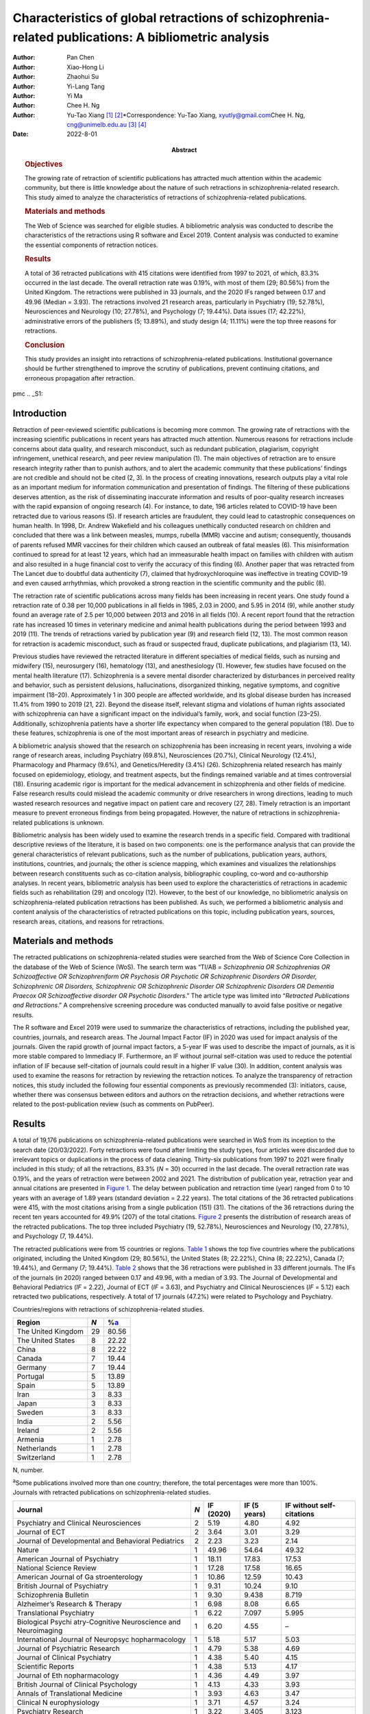 ====================================================================================================
Characteristics of global retractions of schizophrenia-related publications: A bibliometric analysis
====================================================================================================

:Author: Pan Chen
:Author: Xiao-Hong Li
:Author: Zhaohui Su
:Author: Yi-Lang Tang
:Author: Yi Ma
:Author: Chee H. Ng
:Author: Yu-Tao Xiang [1]_ [2]_\*Correspondence: Yu-Tao Xiang,
         xyutly@gmail.com\ Chee H. Ng, cng@unimelb.edu.au\  [3]_ [4]_
:Date: 2022-8-01
:Abstract:
   .. rubric:: Objectives

   The growing rate of retraction of scientific publications has
   attracted much attention within the academic community, but there is
   little knowledge about the nature of such retractions in
   schizophrenia-related research. This study aimed to analyze the
   characteristics of retractions of schizophrenia-related publications.

   .. rubric:: Materials and methods

   The Web of Science was searched for eligible studies. A bibliometric
   analysis was conducted to describe the characteristics of the
   retractions using R software and Excel 2019. Content analysis was
   conducted to examine the essential components of retraction notices.

   .. rubric:: Results

   A total of 36 retracted publications with 415 citations were
   identified from 1997 to 2021, of which, 83.3% occurred in the last
   decade. The overall retraction rate was 0.19%, with most of them (29;
   80.56%) from the United Kingdom. The retractions were published in 33
   journals, and the 2020 IFs ranged between 0.17 and 49.96 (Median =
   3.93). The retractions involved 21 research areas, particularly in
   Psychiatry (19; 52.78%), Neurosciences and Neurology (10; 27.78%),
   and Psychology (7; 19.44%). Data issues (17; 42.22%), administrative
   errors of the publishers (5; 13.89%), and study design (4; 11.11%)
   were the top three reasons for retractions.

   .. rubric:: Conclusion

   This study provides an insight into retractions of
   schizophrenia-related publications. Institutional governance should
   be further strengthened to improve the scrutiny of publications,
   prevent continuing citations, and erroneous propagation after
   retraction.


pmc
.. _S1:

Introduction
============

Retraction of peer-reviewed scientific publications is becoming more
common. The growing rate of retractions with the increasing scientific
publications in recent years has attracted much attention. Numerous
reasons for retractions include concerns about data quality, and
research misconduct, such as redundant publication, plagiarism,
copyright infringement, unethical research, and peer review manipulation
(1). The main objectives of retraction are to ensure research integrity
rather than to punish authors, and to alert the academic community that
these publications’ findings are not credible and should not be cited
(2, 3). In the process of creating innovations, research outputs play a
vital role as an important medium for information communication and
presentation of findings. The filtering of these publications deserves
attention, as the risk of disseminating inaccurate information and
results of poor-quality research increases with the rapid expansion of
ongoing research (4). For instance, to date, 196 articles related to
COVID-19 have been retracted due to various reasons (5). If research
articles are fraudulent, they could lead to catastrophic consequences on
human health. In 1998, Dr. Andrew Wakefield and his colleagues
unethically conducted research on children and concluded that there was
a link between measles, mumps, rubella (MMR) vaccine and autism;
consequently, thousands of parents refused MMR vaccines for their
children which caused an outbreak of fatal measles (6). This
misinformation continued to spread for at least 12 years, which had an
immeasurable health impact on families with children with autism and
also resulted in a huge financial cost to verify the accuracy of this
finding (6). Another paper that was retracted from The Lancet due to
doubtful data authenticity (7), claimed that hydroxychloroquine was
ineffective in treating COVID-19 and even caused arrhythmias, which
provoked a strong reaction in the scientific community and the public
(8).

The retraction rate of scientific publications across many fields has
been increasing in recent years. One study found a retraction rate of
0.38 per 10,000 publications in all fields in 1985, 2.03 in 2000, and
5.95 in 2014 (9), while another study found an average rate of 2.5 per
10,000 between 2013 and 2016 in all fields (10). A recent report found
that the retraction rate has increased 10 times in veterinary medicine
and animal health publications during the period between 1993 and 2019
(11). The trends of retractions varied by publication year (9) and
research field (12, 13). The most common reason for retraction is
academic misconduct, such as fraud or suspected fraud, duplicate
publications, and plagiarism (13, 14).

Previous studies have reviewed the retracted literature in different
specialties of medical fields, such as nursing and midwifery (15),
neurosurgery (16), hematology (13), and anesthesiology (1). However, few
studies have focused on the mental health literature (17). Schizophrenia
is a severe mental disorder characterized by disturbances in perceived
reality and behavior, such as persistent delusions, hallucinations,
disorganized thinking, negative symptoms, and cognitive impairment
(18–20). Approximately 1 in 300 people are affected worldwide, and its
global disease burden has increased 11.4% from 1990 to 2019 (21, 22).
Beyond the disease itself, relevant stigma and violations of human
rights associated with schizophrenia can have a significant impact on
the individual’s family, work, and social function (23–25).
Additionally, schizophrenia patients have a shorter life expectancy when
compared to the general population (18). Due to these features,
schizophrenia is one of the most important areas of research in
psychiatry and medicine.

A bibliometric analysis showed that the research on schizophrenia has
been increasing in recent years, involving a wide range of research
areas, including Psychiatry (69.8%), Neurosciences (20.7%), Clinical
Neurology (12.4%), Pharmacology and Pharmacy (9.6%), and
Genetics/Heredity (3.4%) (26). Schizophrenia related research has mainly
focused on epidemiology, etiology, and treatment aspects, but the
findings remained variable and at times controversial (18). Ensuring
academic rigor is important for the medical advancement in schizophrenia
and other fields of medicine. False research results could mislead the
academic community or drive researchers in wrong directions, leading to
much wasted research resources and negative impact on patient care and
recovery (27, 28). Timely retraction is an important measure to prevent
erroneous findings from being propagated. However, the nature of
retractions in schizophrenia-related publications is unknown.

Bibliometric analysis has been widely used to examine the research
trends in a specific field. Compared with traditional descriptive
reviews of the literature, it is based on two components: one is the
performance analysis that can provide the general characteristics of
relevant publications, such as the number of publications, publication
years, authors, institutions, countries, and journals; the other is
science mapping, which examines and visualizes the relationships between
research constituents such as co-citation analysis, bibliographic
coupling, co-word and co-authorship analyses. In recent years,
bibliometric analysis has been used to explore the characteristics of
retractions in academic fields such as rehabilitation (29) and oncology
(12). However, to the best of our knowledge, no bibliometric analysis on
schizophrenia-related publication retractions has been published. As
such, we performed a bibliometric analysis and content analysis of the
characteristics of retracted publications on this topic, including
publication years, sources, research areas, citations, and reasons for
retractions.

.. _S2:

Materials and methods
=====================

The retracted publications on schizophrenia-related studies were
searched from the Web of Science Core Collection in the database of the
Web of Science (WoS). The search term was “TI/AB = *Schizophrenia OR
Schizophrenias OR Schizoaffective OR Schizophreniform OR Psychosis OR
Psychotic OR Schizophrenic Disorders OR Disorder, Schizophrenic OR
Disorders, Schizophrenic OR Schizophrenic Disorder OR Schizophrenic
Disorders OR Dementia Praecox OR Schizoaffective disorder OR Psychotic
Disorders*.” The article type was limited into “\ *Retracted
Publications and Retractions*.” A comprehensive screening procedure was
conducted manually to avoid false positive or negative results.

The R software and Excel 2019 were used to summarize the characteristics
of retractions, including the published year, countries, journals, and
research areas. The Journal Impact Factor (IF) in 2020 was used for
impact analysis of the journals. Given the rapid growth of journal
impact factors, a 5-year IF was used to describe the impact of journals,
as it is more stable compared to Immediacy IF. Furthermore, an IF
without journal self-citation was used to reduce the potential inflation
of IF because self-citation of journals could result in a higher IF
value (30). In addition, content analysis was used to examine the
reasons for retraction by reviewing the retraction notices. To analyze
the transparency of retraction notices, this study included the
following four essential components as previously recommended (3):
initiators, cause, whether there was consensus between editors and
authors on the retraction decisions, and whether retractions were
related to the post-publication review (such as comments on PubPeer).

.. _S3:

Results
=======

A total of 19,176 publications on schizophrenia-related publications
were searched in WoS from its inception to the search date (20/03/2022).
Forty retractions were found after limiting the study types, four
articles were discarded due to irrelevant topics or duplications in the
process of data cleaning. Thirty-six publications from 1997 to 2021 were
finally included in this study; of all the retractions, 83.3% (*N* = 30)
occurred in the last decade. The overall retraction rate was 0.19%, and
the years of retraction were between 2002 and 2021. The distribution of
publication year, retraction year and annual citations are presented in
`Figure 1 <#F1>`__. The delay between publication and retraction time
(year) ranged from 0 to 10 years with an average of 1.89 years (standard
deviation = 2.22 years). The total citations of the 36 retracted
publications were 415, with the most citations arising from a single
publication (151) (31). The citations of the 36 retractions during the
recent ten years accounted for 49.9% (207) of the total citations.
`Figure 2 <#F2>`__ presents the distribution of research areas of the
retracted publications. The top three included Psychiatry (19, 52.78%),
Neurosciences and Neurology (10, 27.78%), and Psychology (7, 19.44%).

.. figure:: fpsyt-13-937330-g001
   :alt: Distribution of retracted publications on schizophrenia-related
   studies during 1997 and 2021.
   :name: F1

   Distribution of retracted publications on schizophrenia-related
   studies during 1997 and 2021.

.. figure:: fpsyt-13-937330-g002
   :alt: Research areas of retracted publications on
   schizophrenia-related studies.
   :name: F2

   Research areas of retracted publications on schizophrenia-related
   studies.

The retracted publications were from 15 countries or regions. `Table
1 <#T1>`__ shows the top five countries where the publications
originated, including the United Kingdom (29; 80.56%), the United States
(8; 22.22%), China (8; 22.22%), Canada (7; 19.44%), and Germany (7;
19.44%). `Table 2 <#T2>`__ shows that the 36 retractions were published
in 33 different journals. The IFs of the journals (in 2020) ranged
between 0.17 and 49.96, with a median of 3.93. The Journal of
Developmental and Behavioral Pediatrics (*IF* = 2.22), Journal of ECT
(*IF* = 3.63), and Psychiatry and Clinical Neurosciences (*IF* = 5.12)
each retracted two publications, respectively. A total of 17 journals
(47.2%) were related to Psychology and Psychiatry.

.. container:: table-wrap
   :name: T1

   .. container:: caption

      .. rubric:: 

      Countries/regions with retractions of schizophrenia-related
      studies.

   ================== === =================
   Region             *N* %\ `a <#t1fna>`__
   ================== === =================
   The United Kingdom 29  80.56
   The United States  8   22.22
   China              8   22.22
   Canada             7   19.44
   Germany            7   19.44
   Portugal           5   13.89
   Spain              5   13.89
   Iran               3   8.33
   Japan              3   8.33
   Sweden             3   8.33
   India              2   5.56
   Ireland            2   5.56
   Armenia            1   2.78
   Netherlands        1   2.78
   Switzerland        1   2.78
   ================== === =================

   N, number.

   :sup:`a`\ Some publications involved more than one country;
   therefore, the total percentages were more than 100%.

.. container:: table-wrap
   :name: T2

   .. container:: caption

      .. rubric:: 

      Journals with retracted publications on schizophrenia-related
      studies.

   +----------------+-----+-----------+--------------+----------------+
   | Journal        | *N* | IF (2020) | IF (5 years) | IF without     |
   |                |     |           |              | self-citations |
   +================+=====+===========+==============+================+
   | Psychiatry and | 2   | 5.19      | 4.80         | 4.92           |
   | Clinical       |     |           |              |                |
   | Neurosciences  |     |           |              |                |
   +----------------+-----+-----------+--------------+----------------+
   | Journal of ECT | 2   | 3.64      | 3.01         | 3.29           |
   +----------------+-----+-----------+--------------+----------------+
   | Journal of     | 2   | 2.23      | 3.23         | 2.14           |
   | Developmental  |     |           |              |                |
   | and Behavioral |     |           |              |                |
   | Pediatrics     |     |           |              |                |
   +----------------+-----+-----------+--------------+----------------+
   | Nature         | 1   | 49.96     | 54.64        | 49.32          |
   +----------------+-----+-----------+--------------+----------------+
   | American       | 1   | 18.11     | 17.83        | 17.53          |
   | Journal of     |     |           |              |                |
   | Psychiatry     |     |           |              |                |
   +----------------+-----+-----------+--------------+----------------+
   | National       | 1   | 17.28     | 17.58        | 16.65          |
   | Science Review |     |           |              |                |
   +----------------+-----+-----------+--------------+----------------+
   | American       | 1   | 10.86     | 12.59        | 10.43          |
   | Journal of     |     |           |              |                |
   | Ga             |     |           |              |                |
   | stroenterology |     |           |              |                |
   +----------------+-----+-----------+--------------+----------------+
   | British        | 1   | 9.31      | 10.24        | 9.10           |
   | Journal of     |     |           |              |                |
   | Psychiatry     |     |           |              |                |
   +----------------+-----+-----------+--------------+----------------+
   | Schizophrenia  | 1   | 9.30      | 9.438        | 8.719          |
   | Bulletin       |     |           |              |                |
   +----------------+-----+-----------+--------------+----------------+
   | Alzheimer’s    | 1   | 6.98      | 8.08         | 6.65           |
   | Research &     |     |           |              |                |
   | Therapy        |     |           |              |                |
   +----------------+-----+-----------+--------------+----------------+
   | Translational  | 1   | 6.22      | 7.097        | 5.995          |
   | Psychiatry     |     |           |              |                |
   +----------------+-----+-----------+--------------+----------------+
   | Biological     | 1   | 6.20      | 4.55         | –              |
   | Psychi         |     |           |              |                |
   | atry-Cognitive |     |           |              |                |
   | Neuroscience   |     |           |              |                |
   | and            |     |           |              |                |
   | Neuroimaging   |     |           |              |                |
   +----------------+-----+-----------+--------------+----------------+
   | International  | 1   | 5.18      | 5.17         | 5.03           |
   | Journal of     |     |           |              |                |
   | Neuropsyc      |     |           |              |                |
   | hopharmacology |     |           |              |                |
   +----------------+-----+-----------+--------------+----------------+
   | Journal of     | 1   | 4.79      | 5.38         | 4.69           |
   | Psychiatric    |     |           |              |                |
   | Research       |     |           |              |                |
   +----------------+-----+-----------+--------------+----------------+
   | Journal of     | 1   | 4.38      | 5.40         | 4.15           |
   | Clinical       |     |           |              |                |
   | Psychiatry     |     |           |              |                |
   +----------------+-----+-----------+--------------+----------------+
   | Scientific     | 1   | 4.38      | 5.13         | 4.17           |
   | Reports        |     |           |              |                |
   +----------------+-----+-----------+--------------+----------------+
   | Journal of     | 1   | 4.36      | 4.49         | 3.97           |
   | Eth            |     |           |              |                |
   | nopharmacology |     |           |              |                |
   +----------------+-----+-----------+--------------+----------------+
   | British        | 1   | 4.13      | 4.33         | 3.93           |
   | Journal of     |     |           |              |                |
   | Clinical       |     |           |              |                |
   | Psychology     |     |           |              |                |
   +----------------+-----+-----------+--------------+----------------+
   | Annals of      | 1   | 3.93      | 4.63         | 3.47           |
   | Translational  |     |           |              |                |
   | Medicine       |     |           |              |                |
   +----------------+-----+-----------+--------------+----------------+
   | Clinical       | 1   | 3.71      | 4.57         | 3.24           |
   | N              |     |           |              |                |
   | europhysiology |     |           |              |                |
   +----------------+-----+-----------+--------------+----------------+
   | Psychiatry     | 1   | 3.22      | 3.405        | 3.123          |
   | Research       |     |           |              |                |
   +----------------+-----+-----------+--------------+----------------+
   | BJPsych Open   | 1   | 3.20      | 3.45         | 3.04           |
   +----------------+-----+-----------+--------------+----------------+
   | European       | 1   | 2.95      | 3.27         | 2.81           |
   | Journal of     |     |           |              |                |
   | Clinical       |     |           |              |                |
   | Pharmacology   |     |           |              |                |
   +----------------+-----+-----------+--------------+----------------+
   | Ne             | 1   | 2.57      | 3.20         | 2.49           |
   | uropsychiatric |     |           |              |                |
   | Disease and    |     |           |              |                |
   | Treatment      |     |           |              |                |
   +----------------+-----+-----------+--------------+----------------+
   | International  | 1   | 2.50      | 2.726        | 2.404          |
   | Journal of     |     |           |              |                |
   | Clinical       |     |           |              |                |
   | Practice       |     |           |              |                |
   +----------------+-----+-----------+--------------+----------------+
   | Neur           | 1   | 2.33      | 2.30         | 2.31           |
   | opsychobiology |     |           |              |                |
   +----------------+-----+-----------+--------------+----------------+
   | New Genetics   | 1   | 2.18      | 2.26         | 1.57           |
   | and Society    |     |           |              |                |
   +----------------+-----+-----------+--------------+----------------+
   | General        | 1   | 2.00      | –            | –              |
   | Psychiatry     |     |           |              |                |
   +----------------+-----+-----------+--------------+----------------+
   | Human          | 1   | 1.67      | 2.81         | 1.61           |
   | Psychopharmac  |     |           |              |                |
   | ology-Clinical |     |           |              |                |
   | and            |     |           |              |                |
   | Experimental   |     |           |              |                |
   +----------------+-----+-----------+--------------+----------------+
   | Language and   | 1   | 1.50      | 1.68         | 1.41           |
   | Speech         |     |           |              |                |
   +----------------+-----+-----------+--------------+----------------+
   | Clinical       | 1   | 1.35      | 1.65         | 0.90           |
   | Linguistics &  |     |           |              |                |
   | Phonetics      |     |           |              |                |
   +----------------+-----+-----------+--------------+----------------+
   | Actas          | 1   | 1.20      | 2.07         | 1.13           |
   | Espanolas De   |     |           |              |                |
   | Psiquiatria    |     |           |              |                |
   +----------------+-----+-----------+--------------+----------------+
   | Sante Mentale  | 1   | 0.17      | 0.24         | –              |
   | Au Quebec      |     |           |              |                |
   +----------------+-----+-----------+--------------+----------------+

   IF, impact factor; “–”, not reported in Web of Science.

`Supplementary Table 1 <#TS1>`__ shows the characteristics of the
retractions. All the 36 retraction notices reported the reasons for the
retraction. In sum, nine (25.0%) retraction notices did not report who
were the initiators, 24 (66.7%) did not report whether there was
consensus between editors and authors on the retraction decisions, and
28 (77.8%) did not report whether retractions were related to the
post-publication review. `Table 3 <#T3>`__ lists the reasons for
retraction as indicated by relevant journals, which include eight
categories: data issues (17; 42.22%), administrative errors of the
publisher (5; 13.89%), copyright (3; 8.33%), plagiarism (2; 5.56%),
redundant publications (2; 5.56%), study design issues (4; 11.11%),
ethical issues (1; 2.78%), and others (1, 2.78%). Based on the
classification of reasons for paper retraction outlined by the Committee
on Publication Ethics (COPE) (2), 11 (30.56%) out of the 36 retracted
publications were due to honest errors, including occasional errors made
in the original database or experimental data (7; 19.44%) and improper
data manipulation (4; 11.11%).

.. container:: table-wrap
   :name: T3

   .. container:: caption

      .. rubric:: 

      Reasons for retracted publications on schizophrenia-related
      studies.

   +--------------------------+--------------------------+-----+-------+
   | Reason                   | Type                     | *N* | %     |
   +==========================+==========================+=====+=======+
   | Data issues (17, 47.22%) | Honest error (Data       | 11  | 30.56 |
   |                          | error)                   |     |       |
   +--------------------------+--------------------------+-----+-------+
   |                          | Misconduct (Suspicious   | 2   | 5.56  |
   |                          | fabrication)             |     |       |
   +--------------------------+--------------------------+-----+-------+
   |                          | Invalid data             | 3   | 8.33  |
   +--------------------------+--------------------------+-----+-------+
   |                          | Unreplicable results     | 1   | 2.78  |
   +--------------------------+--------------------------+-----+-------+
   |                          | No original data         | 1   | 2.78  |
   +--------------------------+--------------------------+-----+-------+
   | Administrative errors of | –                        | 5   | 13.89 |
   | publisher                |                          |     |       |
   +--------------------------+--------------------------+-----+-------+
   | Study design (4, 11.11%) | Inconsistency with       | 3   | 8.33  |
   |                          | original study design    |     |       |
   +--------------------------+--------------------------+-----+-------+
   |                          | Unclear methodology      | 1   | 2.78  |
   +--------------------------+--------------------------+-----+-------+
   | Copyright                | Material or data used    | 3   | 8.33  |
   |                          | without authorization    |     |       |
   +--------------------------+--------------------------+-----+-------+
   | Plagiarism               | –                        | 2   | 5.56  |
   +--------------------------+--------------------------+-----+-------+
   | Redundant publication    | –                        | 2   | 5.56  |
   +--------------------------+--------------------------+-----+-------+
   | Ethic issue              | No ethical approval      | 1   | 2.78  |
   +--------------------------+--------------------------+-----+-------+
   | Others                   | No permission to publish | 1   | 2.78  |
   |                          | by the author            |     |       |
   +--------------------------+--------------------------+-----+-------+

.. _S4:

Discussion
==========

This is the first bibliometric study on retractions of
schizophrenia-related publications. We identified 36 retractions among
19,176 publications on schizophrenia-related studies. The overall
retraction rate was relatively lower (0.19%) compared with other fields
such as neurosurgery (7.3%) (16). Three-quarters of retractions occurred
during the past decade (2011–2021), a trend similar to the retractions
in the obstetrics literature where 76% of retractions occurred in the
recent decade (2009–2019) (27). This is likely to be related to the
overall growing number of academic publications, which may lead to
increased academic errors. Additionally, publishers have promoted the
awareness of scrutiny of publications (29). Academic misconduct has
become a priority in the review procedure for many journals. Currently,
many guidelines to standardize the process of retractions are available;
of them, the most authoritative guidelines were issued by the COPE (2).
The number of retractions has grown since the COPE guidelines were
published in 2009 (29). Our analysis revealed that the average gap
between publication and retraction time was 1.89 years, which is shorter
than the retractions in other fields such as nursing and midwifery (2.3
years) (15) and life science research (3.8 years) (9). A longer delay in
retraction may be associated with a more negative academic impact. The
erroneous research findings may mislead other researchers, resulting in
a waste of time, effort, and resources, and may even harm research
participants (27). The high citations of retracted publications suggest
that these retractions continued to have a certain impact on the
schizophrenia research field as some were still cited even after
retraction. Thus, a prompt retraction process is needed and clear signs
and labels, such as attaching a clear watermark to the retraction (32),
may be helpful in preventing further citations of retracted
publications.

The retracted publications identified in this study involved 21 research
areas; however, it should be noted that one retracted article may
involve more than one research area. More than half of the retractions
were classified in the field of Psychiatry (52.78%). The retractions
also involved some experiment-based research areas such as
Neurosciences, Neurology, Pharmacology, Pharmacy, and Behavioral
Sciences. A previous study (29) found that publications based on basic
experiments were more likely to be retracted for academic misconduct.
Certain countries such as the United Kingdom, United States, China,
Canada, and Germany were associated with the most retractions. However,
these countries also contributed to the most publications in
schizophrenia-related research; the United States contributed the most
publications, followed by the United Kingdom, Germany, China, and Canada
(26). Most retractions were published in journals related to
Psychology/Psychiatry, such as the American Journal of Psychiatry,
British Journal of Psychiatry, and Schizophrenia Bulletin. Given the
small number of retractions per journal, we could not examine the
correlation between the number of retractions and the impact factor of
the journals involved. Previous studies on the relationship between
retraction rate and journal impact factor found mixed results including
positive (33), negative (15), and also non-significant associations
(13).

This study analyzed all the retraction notices comprehensively to
understand the degree of transparency of retractions. Incomplete
information regarding the retraction notices will prevent any assessment
of their historical and academic significance, while inadequate
information can mislead or distort the readers and provide a biased view
(34). Thus, promoting the transparency of the retraction notices is
vital to maintain the scientific integrity by acting as a warning or
discontinuation measure (35). Although the COPE released a guideline to
formalize retraction notices, there has been little or no change to
improve the transparency (3). In our study, although the reasons for
schizophrenia-related retractions were reported, the other three
essential components (e.g., initiators, whether there is consensus
between editors and authors on the retraction decision, and whether
retractions are related to the post-publication review) were mostly
lacking. Possible reasons may include stigma (e.g., fear of reputational
damage or legal responsibility), inconsistent requirements regarding the
retraction notices between journals (34) and difficulties in
implementation. Thus, reform in reporting retractions can encourage
authors and publishers to explain the issues clearly and standardize the
information provided among journals.

Overall, 86% of retractions of schizophrenia-related studies were
attributed to author-related reasons. The most common reason was data
issues, of which 64.7% were honest errors. For example, one paper
published in Nature (111 citations) entitled “Microglia-dependent
synapse loss in type I interferon-mediated lupus” was retracted due to
the non-replicable results in the follow-up experiments (36). Another
highly-cited paper entitled “Expression of Oct-6, a POUIII domain
transcription factor, in schizophrenia” suggested that Oct-6 may be a
marker of the neuropathology associated with schizophrenia (37). The
data was suspected of being fraudulent; thus, the authenticity of this
finding was in doubt. Other studies were retracted due to incomplete
data (38), lack of original data (39), or errors in data processing that
led to biased conclusions (40). These findings highlight the importance
of data accuracy, integrity, and data double-checking.

In contrast, 13.89% of the retractions were due to journal or publisher
reasons, such as administrative errors, suggesting publishers should
enhance their measures to avoid such errors (16). Three retractions were
due to inconsistencies between the contents or research methods and the
original study design (41–43). For example, Ninomiya et al. (41)
examined the long-term efficacy and safety of blonanserin for
first-episode schizophrenia, which was retracted as subjects did not
satisfy the inclusion criteria. Incorrect or inappropriate research
results could mislead researchers, the public, or even entrepreneurs,
resulting in wasted research funds, selection of ineffective drug
treatments, and unethical profit-making (4, 44). A study may be invalid
or potentially harmful if it does not align with the content of the
original study registration. All clinical trials need to be registered
before implementation, such as in the International Clinical Trials
Registry Platform (ICTRP) supported by the World Health Organization
(45). The aim is to ensure adequate knowledge about the research,
increase research transparency, and strengthen the validity and value of
the scientific evidence base (45).

The lack of ethical governance is another reason for retractions. One
paper from the American Journal of Gastroenterology with 151 citations
was retracted 10 years after publication; one of the reasons was having
no local ethics committee approval (31). Thus, authors, editors and
publishers should strengthen the consideration and review of all
submitted research information including appropriate ethical approvals.
The range and frequency of retraction reasons varied between different
academic fields. For example, in both dentistry and obstetrics,
redundant publications, and plagiarism were the most common reasons (27,
46), while in the field of pharmacy, falsification, or data manipulation
were the most frequent (47), which are in contrast to our findings in
schizophrenia-related research. The development and application of
Plagiarism Detection software, such as iThenticate and Turnitin (16,
46), may contribute considerably to preventing plagiarism issues.
Previous studies have proposed the notion of a “publish or perish”
culture to explain the research misconduct issues (1, 9, 48). Quantity
and quality of publications are associated with academic ranking,
promotion and reputation; further monetary incentives in research
commonly occur in some institutions/countries (49). Personality traits
combined with highly competitive pressures appear to drive some
researchers to falsify or fabricate data (1). Moreover, one study in
China found that the majority of survey respondents considered that the
current academic assessment system contributes heavily to academic
misconduct and needs to be reformed to create a healthy academic
environment (50). This supports the importance of developing appropriate
academic assessment criteria for researchers. We suggest that the
publication of good-quality research is a collaborative effort between
organizations, publishers, journals and authors to ensure transparency
in reporting, prevent research misconduct and disclose any research
limitations.

There are several limitations to this study. First, following relevant
guidelines of bibliometric analysis (51) and previous studies (52–54),
the WoS was used in the literature search. However, the possibility that
some studies may be missed could not be excluded. Second, some
retraction notices were conservative in stating the reasons for
retraction and the information was limited. For instance, where the
study results were not reproducible, it was unclear whether this was due
to research misconduct or honest errors. Thus, the retraction notices
should be standardized to improve transparency. Third, not all academic
misconduct could be uncovered by publishers or readers, therefore
retraction rates may well be underestimated.

.. _S5:

Conclusion
==========

This study provides an insight into retractions of schizophrenia-related
research. The distribution of the retractions varied across countries,
journals, and research areas. The number of annual retractions has risen
over the past decade with the implementation of existing retraction
guidelines, and honest errors account for most retractions. Transparency
in reporting retraction notices should be implemented. Researchers
should employ measures to ensure the authenticity of their research
data. Institutional governance needs to improve the scrutiny of
publications and prevent continuing citations and erroneous propagation
after retraction.

.. _S6:

Data availability statement
===========================

The original contributions presented in this study are included in the
article/`Supplementary material <#TS1>`__, further inquiries can be
directed to the corresponding authors.

.. _S7:

Author contributions
====================

PC and Y-TX: study design. PC, X-HL, ZS, YM, and Y-TX: data collection,
analysis, and interpretation. PC, Y-LT, and Y-TX: drafting of the
manuscript. CN: critical revision of the manuscript. All authors
approval of the final version for publication.

.. _S8:

Funding
=======

This study was supported by the Beijing Municipal Science and Technology
Commission (Grant No. Z181100001718124), Beijing Talents Foundation
(Grant No. 2017000021469G222), the University of Macau
(MYRG2019-00066-FHS), Scientific Research Common Program of Beijing
Municipal Commission of Education (KM202010025011), and Beijing
Municipal Science and Tech Commission (Z191100006619061).

.. _S9:

Conflict of interest
====================

The authors declare that the research was conducted in the absence of
any commercial or financial relationships that could be construed as a
potential conflict of interest.

.. _S10:

Publisher’s note
================

All claims expressed in this article are solely those of the authors and
do not necessarily represent those of their affiliated organizations, or
those of the publisher, the editors and the reviewers. Any product that
may be evaluated in this article, or claim that may be made by its
manufacturer, is not guaranteed or endorsed by the publisher.

.. _S11:

Supplementary material
======================

The Supplementary Material for this article can be found online at:
https://www.frontiersin.org/articles/10.3389/fpsyt.2022.937330/full#supplementary-material

.. container:: caption

   .. rubric:: 

   Click here for additional data file.

.. [1]
   Edited by: Quan-Hoang Vuong, Phenikaa University, Vietnam

.. [2]
   Reviewed by: Minh-Hoang Nguyen, Ritsumeikan Asia Pacific University,
   Japan; Tam-Tri Le, Phenikaa University, Vietnam

.. [3]
   :sup:`†`\ \ These authors have contributed equally to this work

.. [4]
   This article was submitted to Public Mental Health, a section of the
   journal Frontiers in Psychiatry
